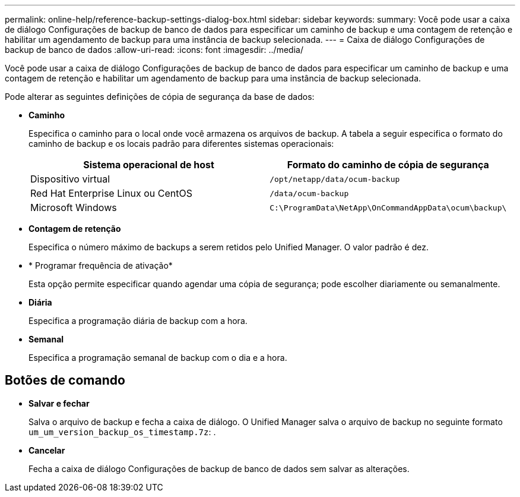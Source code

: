 ---
permalink: online-help/reference-backup-settings-dialog-box.html 
sidebar: sidebar 
keywords:  
summary: Você pode usar a caixa de diálogo Configurações de backup de banco de dados para especificar um caminho de backup e uma contagem de retenção e habilitar um agendamento de backup para uma instância de backup selecionada. 
---
= Caixa de diálogo Configurações de backup de banco de dados
:allow-uri-read: 
:icons: font
:imagesdir: ../media/


[role="lead"]
Você pode usar a caixa de diálogo Configurações de backup de banco de dados para especificar um caminho de backup e uma contagem de retenção e habilitar um agendamento de backup para uma instância de backup selecionada.

Pode alterar as seguintes definições de cópia de segurança da base de dados:

* *Caminho*
+
Especifica o caminho para o local onde você armazena os arquivos de backup. A tabela a seguir especifica o formato do caminho de backup e os locais padrão para diferentes sistemas operacionais:

+
|===
| Sistema operacional de host | Formato do caminho de cópia de segurança 


 a| 
Dispositivo virtual
 a| 
`/opt/netapp/data/ocum-backup`



 a| 
Red Hat Enterprise Linux ou CentOS
 a| 
`/data/ocum-backup`



 a| 
Microsoft Windows
 a| 
`C:\ProgramData\NetApp\OnCommandAppData\ocum\backup\`

|===
* *Contagem de retenção*
+
Especifica o número máximo de backups a serem retidos pelo Unified Manager. O valor padrão é dez.

* * Programar frequência de ativação*
+
Esta opção permite especificar quando agendar uma cópia de segurança; pode escolher diariamente ou semanalmente.

* *Diária*
+
Especifica a programação diária de backup com a hora.

* *Semanal*
+
Especifica a programação semanal de backup com o dia e a hora.





== Botões de comando

* *Salvar e fechar*
+
Salva o arquivo de backup e fecha a caixa de diálogo. O Unified Manager salva o arquivo de backup no seguinte formato `um_um_version_backup_os_timestamp.7z`: .

* *Cancelar*
+
Fecha a caixa de diálogo Configurações de backup de banco de dados sem salvar as alterações.


